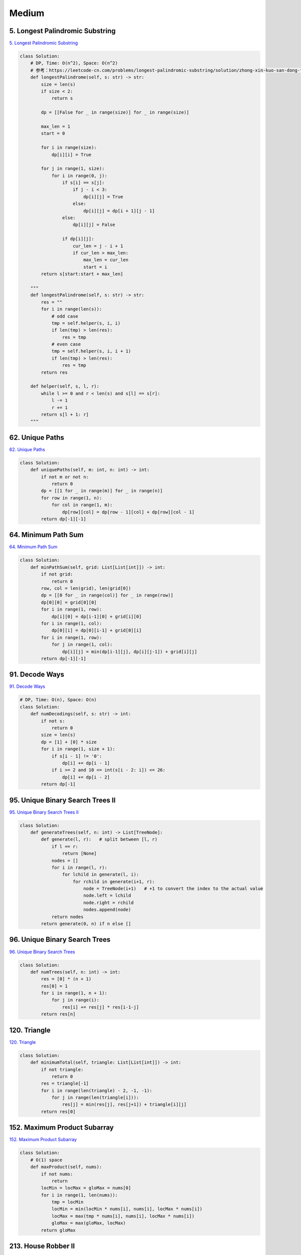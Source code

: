=======
Medium
=======


5. Longest Palindromic Substring
------------------------------------------------------------

`5. Longest Palindromic Substring`_

.. code:: python

   class Solution:
       # DP, Time: O(n^2), Space: O(n^2)
       # 参考：https://leetcode-cn.com/problems/longest-palindromic-substring/solution/zhong-xin-kuo-san-dong-tai-gui-hua-by-liweiwei1419/
       def longestPalindrome(self, s: str) -> str:
           size = len(s)
           if size < 2:
               return s

           dp = [[False for _ in range(size)] for _ in range(size)]

           max_len = 1
           start = 0

           for i in range(size):
               dp[i][i] = True

           for j in range(1, size):
               for i in range(0, j):
                   if s[i] == s[j]:
                       if j - i < 3:
                           dp[i][j] = True
                       else:
                           dp[i][j] = dp[i + 1][j - 1]
                   else:
                       dp[i][j] = False

                   if dp[i][j]:
                       cur_len = j - i + 1
                       if cur_len > max_len:
                           max_len = cur_len
                           start = i
           return s[start:start + max_len]

       """
       def longestPalindrome(self, s: str) -> str:
           res = ""
           for i in range(len(s)):
               # odd case
               tmp = self.helper(s, i, i)
               if len(tmp) > len(res):
                   res = tmp
               # even case
               tmp = self.helper(s, i, i + 1)
               if len(tmp) > len(res):
                   res = tmp
           return res

       def helper(self, s, l, r):
           while l >= 0 and r < len(s) and s[l] == s[r]:
               l -= 1
               r += 1
           return s[l + 1: r]
       """

.. _5. Longest Palindromic Substring: https://leetcode.com/problems/longest-palindromic-substring/


62. Unique Paths
------------------------------------------------------------

`62. Unique Paths`_

.. code:: python

   class Solution:
       def uniquePaths(self, m: int, n: int) -> int:
           if not m or not n:
               return 0
           dp = [[1 for _ in range(m)] for _ in range(n)]
           for row in range(1, n):
               for col in range(1, m):
                   dp[row][col] = dp[row - 1][col] + dp[row][col - 1]
           return dp[-1][-1]

.. _62. Unique Paths: https://leetcode.com/problems/unique-paths/


64. Minimum Path Sum
------------------------------------------------------------

`64. Minimum Path Sum`_

.. code:: python

   class Solution:
       def minPathSum(self, grid: List[List[int]]) -> int:
           if not grid:
               return 0
           row, col = len(grid), len(grid[0])
           dp = [[0 for _ in range(col)] for _ in range(row)]
           dp[0][0] = grid[0][0]
           for i in range(1, row):
               dp[i][0] = dp[i-1][0] + grid[i][0]
           for i in range(1, col):
               dp[0][i] = dp[0][i-1] + grid[0][i]
           for i in range(1, row):
               for j in range(1, col):
                   dp[i][j] = min(dp[i-1][j], dp[i][j-1]) + grid[i][j]
           return dp[-1][-1]

.. _64. Minimum Path Sum: https://leetcode.com/problems/minimum-path-sum/


91. Decode Ways
------------------------------------------------------------

`91. Decode Ways`_

.. code:: python

   # DP, Time: O(n), Space: O(n)
   class Solution:
       def numDecodings(self, s: str) -> int:
           if not s:
               return 0
           size = len(s)
           dp = [1] + [0] * size
           for i in range(1, size + 1):
               if s[i - 1] != '0':
                   dp[i] += dp[i - 1]
               if i >= 2 and 10 <= int(s[i - 2: i]) <= 26:
                   dp[i] += dp[i - 2]
           return dp[-1]

.. _91. Decode Ways: https://leetcode.com/problems/decode-ways/


95. Unique Binary Search Trees II
------------------------------------------------------------

`95. Unique Binary Search Trees II`_

.. code:: python

   class Solution:
       def generateTrees(self, n: int) -> List[TreeNode]:
           def generate(l, r):   # split between [l, r)
               if l == r:
                   return [None]
               nodes = []
               for i in range(l, r):
                   for lchild in generate(l, i):
                       for rchild in generate(i+1, r):
                           node = TreeNode(i+1)   # +1 to convert the index to the actual value
                           node.left = lchild
                           node.right = rchild
                           nodes.append(node)
               return nodes
           return generate(0, n) if n else []

.. _95. Unique Binary Search Trees II: https://leetcode.com/problems/unique-binary-search-trees-ii/


96. Unique Binary Search Trees
------------------------------------------------------------

`96. Unique Binary Search Trees`_

.. code:: python

   class Solution:
       def numTrees(self, n: int) -> int:
           res = [0] * (n + 1)
           res[0] = 1
           for i in range(1, n + 1):
               for j in range(i):
                   res[i] += res[j] * res[i-1-j]
           return res[n]

.. _96. Unique Binary Search Trees: https://leetcode.com/problems/unique-binary-search-trees/


120. Triangle
------------------------------------------------------------

`120. Triangle`_

.. code:: python

   class Solution:
       def minimumTotal(self, triangle: List[List[int]]) -> int:
           if not triangle:
               return 0
           res = triangle[-1]
           for i in range(len(triangle) - 2, -1, -1):
               for j in range(len(triangle[i])):
                   res[j] = min(res[j], res[j+1]) + triangle[i][j]
           return res[0]

.. _120. Triangle: https://leetcode.com/problems/triangle/


152. Maximum Product Subarray
------------------------------------------------------------

`152. Maximum Product Subarray`_

.. code:: python

   class Solution:
       # O(1) space
       def maxProduct(self, nums):
           if not nums:
               return
           locMin = locMax = gloMax = nums[0]
           for i in range(1, len(nums)):
               tmp = locMin
               locMin = min(locMin * nums[i], nums[i], locMax * nums[i])
               locMax = max(tmp * nums[i], nums[i], locMax * nums[i])
               gloMax = max(gloMax, locMax)
           return gloMax

.. _152. Maximum Product Subarray: https://leetcode.com/problems/maximum-product-subarray/


213. House Robber II
------------------------------------------------------------

`213. House Robber II`_

.. code:: python

   # Time: O(n), Space: O(1)
   class Solution:
       def rob(self, nums: List[int]) -> int:
           if not nums:
               return 0
           if len(nums) == 1:
               return nums[0]
           return max(self.helper(nums[:-1]), self.helper(nums[1:]))

       def helper(self, nums):
           if not nums:
               return 0
           if len(nums) == 1:
               return nums[0]
           a, b = nums[0], max(nums[:2])
           for i in range(2, len(nums)):
               a, b = b, max(b, a + nums[i])
           return b

.. _213. House Robber II: https://leetcode.com/problems/house-robber-ii/


279. Perfect Squares
------------------------------------------------------------

`279. Perfect Squares`_

.. code:: python

   # Time: O(n * n ^ 0.5), Space: O(n)
   class Solution:
       def numSquares(self, n: int) -> int:
           dp = [i for i in range(n + 1)]
           for i in range(2, n + 1):
               for j in range(1, int(i ** 0.5) + 1):
                   dp[i] = min(dp[i], dp[i - j * j] + 1)
           return dp[-1]

.. _279. Perfect Squares: https://leetcode.com/problems/perfect-squares/


300. Longest Increasing Subsequence
------------------------------------------------------------

`300. Longest Increasing Subsequence`_

.. code:: python

   # Time: O(n^2), Space: O(n)
   class Solution:
       def lengthOfLIS(self, nums: List[int]) -> int:
           if not nums:
               return 0
           dp = [1] * len(nums)
           for i in range(len(nums)):
               for j in range(i):
                   # 如果要求非严格递增，将此行 '<' 改为 '<=' 即可。
                    if nums[j] < nums[i]:
                       dp[i] = max(dp[i], dp[j] + 1)
           return max(dp)

.. _300. Longest Increasing Subsequence: https://leetcode.com/problems/longest-increasing-subsequence/


322. Coin Change
------------------------------------------------------------

`322. Coin Change`_

.. code:: python

   class Solution:
       def coinChange(self, coins: List[int], amount: int) -> int:
           dp = [float('inf')] * (amount + 1)
           dp[0] = 0

           for coin in coins:
               for x in range(coin, amount + 1):
                   dp[x] = min(dp[x], dp[x - coin] + 1)
           return dp[amount] if dp[amount] != float('inf') else -1

.. _322. Coin Change: https://leetcode.com/problems/coin-change/


494. Target Sum
------------------------------------------------------------

`494. Target Sum`_

.. code:: python

   class Solution:
       def findTargetSumWays(self, nums: List[int], S: int) -> int:
           ## RC ##
           ## APPROACH : DP ##
           ## INTUITION : THINK LIKE SUBSET SUM PROBLEM (tushor roy DP solution) Leetcode 416. Partition equal subset sum ##
           # but here  1. our target can range from -totalSum to +totalSum
           #           2. and we dont include True directly from above sequence, coz it is not subsequence we are looking for. so here consider if and only if previous value exists
           # [1,1,1,1,1]
           # 3
           # [
           #   [0, 0, 0, 0, 1, 0, 1, 0, 0, 0, 0],
           #   [0, 0, 0, 1, 0, 2, 0, 1, 0, 0, 0],
           #   [0, 0, 1, 0, 3, 0, 3, 0, 1, 0, 0],
           #   [0, 1, 0, 4, 0, 6, 0, 4, 0, 1, 0],
           #   [1, 0, 5, 0, 10, 0, 10, 0, 5, 0, 1]
           # ]

           ## TIME COMPLEXITY : O(N^2) ##
           ## SPACE COMPLEXITY : O(N^2) ##

           totalSum = sum(nums)
           if(S not in range(-1 * totalSum, totalSum + 1) ): return 0
           dp = [ [ 0 for j in range( totalSum*2 + 1 ) ] for i in range(len(nums))]

           ## BASE CASE ## FIRST ROW ##
           dp[0][totalSum + nums[0]] += 1
           dp[0][totalSum - nums[0]] += 1

           for i in range(1, len(nums)):
               for j in range( totalSum*2 + 1 ):

                   if( j - nums[i] >= 0 and dp[i-1][j-nums[i]] > 0 ):          # left side
                       dp[i][j] += dp[i-1][j-nums[i]]

                   if( j + nums[i] <= totalSum*2 and dp[i-1][j+nums[i]] > 0 ): # right side
                       dp[i][j] += dp[i-1][j+nums[i]]

           return dp[-1][totalSum + S]

           ## APPROACH : BACKTRACKING + MEMOIZATION ##
           def dfs(curr, nums):
               key = (curr, tuple(nums))
               if key in cache: return cache[key]
               if not nums: return 1 if curr == S else 0
               res = dfs(curr - nums[0], nums[1:]) + dfs(curr + nums[0], nums[1:])
               cache[key] = res
               return res
           cache = {}
           return dfs(0, nums)

.. _494. Target Sum: https://leetcode.com/problems/target-sum/
